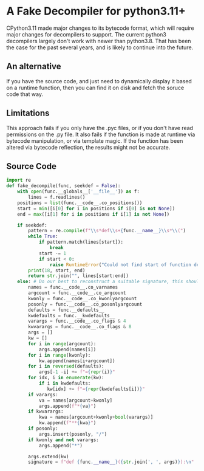 * A Fake Decompiler for python3.11+
CPython3.11 made major changes to its bytecode format, which will require major changes for decompilers to support.  The current python3 decompilers largely don't work with newer than python3.8.  That has been the case for the past several years, and is likely to continue into the future.

** An alternative
If you have the source code, and just need to dynamically display it based on a runtime function, then you can find it on disk and fetch the soruce code that way.

** Limitations
This approach fails if you only have the .pyc files, or if you don't have read permissions on the .py file.  It also fails if the function is made at runtime via bytecode manipulation, or via template magic.  If the function has been altered via bytecode reflection, the results might not be accurate.

** Source Code
#+begin_src python :tangle fake_decompile.py
import re
def fake_decompile(func, seekdef = False):
    with open(func.__globals__['__file__']) as f:
        lines = f.readlines()
    positions = list(func.__code__.co_positions())
    start = min([i[0] for i in positions if i[0] is not None])
    end = max([i[1] for i in positions if i[1] is not None])

    if seekdef:
        pattern = re.compile(f"\\s*def\\s+{func.__name__}\\s*\\(")
        while True:
            if pattern.match(lines[start]):
                break
            start -= 1
            if start < 0:
                raise RuntimeError("Could not find start of function definition.  Is it a lambda?")
        print(18, start, end)
        return str.join("", lines[start:end])
    else: # Do our best to reconstruct a suitable signature, this should work passably even for lambdas
        names = func.__code__.co_varnames
        argcount = func.__code__.co_argcount
        kwonly = func.__code__.co_kwonlyargcount
        posonly = func.__code__.co_posonlyargcount
        defaults = func.__defaults__
        kwdefaults = func.__kwdefaults__
        varargs = func.__code__.co_flags & 4
        kwvarargs = func.__code__.co_flags & 8
        args = []
        kw = []
        for i in range(argcount):
            args.append(names[i])
        for i in range(kwonly):
            kw.append(names[i+argcount])
        for i in reversed(defaults):
            args[-1 -i] += f"={repr(i)}"
        for idx, i in enumerate(kw):
            if i in kwdefaults:
               kw[idx] += f"={repr(kwdefaults[i])}"
        if varargs:
            va = names[argcount+kwonly]
            args.append(f"*{va}")
        if kwvarargs:
            kwa = names[argcount+kwonly+bool(varargs)]
            kw.append(f"**{kwa}")
        if posonly:
            args.insert(posonly, "/")
        if kwonly and not varargs:
            args.append("*")

        args.extend(kw)
        signature = f"def {func.__name__}({str.join(', ', args)}):\n"
    

#+end_src
